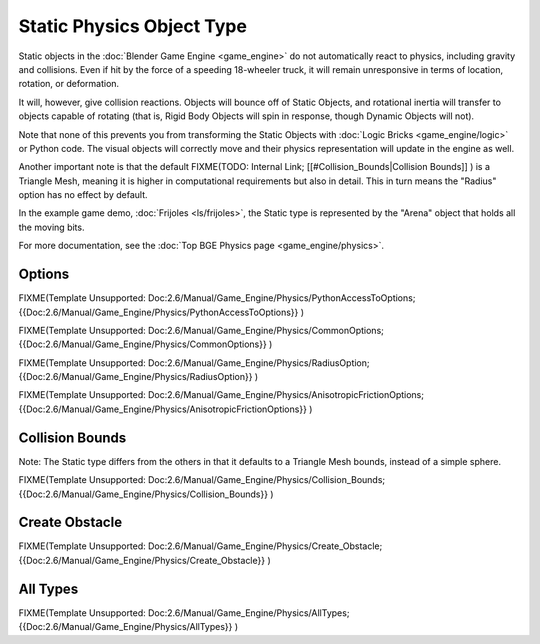 
Static Physics Object Type
==========================

Static objects in the :doc:`Blender Game Engine <game_engine>` do not automatically react to physics, including gravity and collisions. Even if hit by the force of a speeding 18-wheeler truck, it will remain unresponsive in terms of location, rotation, or deformation.

It will, however, give collision reactions. Objects will bounce off of Static Objects,
and rotational inertia will transfer to objects capable of rotating (that is,
Rigid Body Objects will spin in response, though Dynamic Objects will not).

Note that none of this prevents you from transforming the Static Objects with :doc:`Logic Bricks <game_engine/logic>` or Python code. The visual objects will correctly move and their physics representation will update in the engine as well.

Another important note is that the default
FIXME(TODO: Internal Link;
[[#Collision_Bounds|Collision Bounds]]
) is a Triangle Mesh, meaning it is higher in computational requirements but also in detail. This in turn means the "Radius" option has no effect by default.

In the example game demo, :doc:`Frijoles <ls/frijoles>`\ , the Static type is represented by the "Arena" object that holds all the moving bits.

For more documentation, see the :doc:`Top BGE Physics page <game_engine/physics>`\ .


Options
-------

FIXME(Template Unsupported: Doc:2.6/Manual/Game_Engine/Physics/PythonAccessToOptions;
{{Doc:2.6/Manual/Game_Engine/Physics/PythonAccessToOptions}}
)


FIXME(Template Unsupported: Doc:2.6/Manual/Game_Engine/Physics/CommonOptions;
{{Doc:2.6/Manual/Game_Engine/Physics/CommonOptions}}
)


FIXME(Template Unsupported: Doc:2.6/Manual/Game_Engine/Physics/RadiusOption;
{{Doc:2.6/Manual/Game_Engine/Physics/RadiusOption}}
)


FIXME(Template Unsupported: Doc:2.6/Manual/Game_Engine/Physics/AnisotropicFrictionOptions;
{{Doc:2.6/Manual/Game_Engine/Physics/AnisotropicFrictionOptions}}
)


Collision Bounds
----------------

Note: The Static type differs from the others in that it defaults to a Triangle Mesh bounds,
instead of a simple sphere.


FIXME(Template Unsupported: Doc:2.6/Manual/Game_Engine/Physics/Collision_Bounds;
{{Doc:2.6/Manual/Game_Engine/Physics/Collision_Bounds}}
)


Create Obstacle
---------------

FIXME(Template Unsupported: Doc:2.6/Manual/Game_Engine/Physics/Create_Obstacle;
{{Doc:2.6/Manual/Game_Engine/Physics/Create_Obstacle}}
)


All Types
---------

FIXME(Template Unsupported: Doc:2.6/Manual/Game_Engine/Physics/AllTypes;
{{Doc:2.6/Manual/Game_Engine/Physics/AllTypes}}
)


